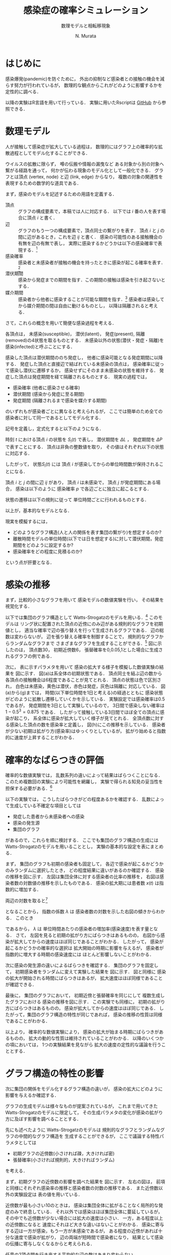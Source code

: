 #+TITLE: 感染症の確率シミュレーション
#+SUBTITLE: 数理モデルと相転移現象
#+AUTHOR: N. Murata 
#+SUBJECT: メモ
#+KEYWORD: 感染症，確率モデル，感染拡大，非線形力学，相転移，パーコレーション
#+LANGUAGE: japanese

#+LaTeX_CLASS: memo
#+LaTeX_CLASS_OPTIONS: [10pt,oneside]
#+STARTUP: overview
#+STARTUP: hidestars
#+OPTIONS: date:t H:4 num:t toc:nil \n:nil
#+OPTIONS: @:t ::t |:t ^:t -:t f:t *:t TeX:t LaTeX:t 
#+OPTIONS: skip:nil d:nil todo:t pri:nil tags:not-in-toc
#+LINK_UP:
#+LINK_HOME:

* はじめに

感染爆発(pandemic)を防ぐために，
外出の抑制など感染者との接触の機会を減らす努力が行われているが，
数理的な観点からこれがどのように影響するかを定性的に調べる．

以降の実験はR言語を用いて行っている．
実験に用いたRscriptは
[[https://github.com/noboru-murata/epidemic-model][GitHub]]
から参照できる．

* 数理モデル
# 具体的な問題を簡略化して本質を捉えるのが数理モデルの役割

人が接触して感染症が拡大している過程は，
数理的にはグラフ上の確率的な拡散過程としてモデル化することができる．
# 人の集合，すなわち集団の関係を数理的に表すには一般にグラフが用いられる．
ウイルスの拡散に限らず，
噂の伝搬や情報の漏曳など
ある対象から別の対象へ繋がる経路を通って，
何かが伝わる現象のモデル化として一般化できる．
グラフとは頂点 (vertex, node) と辺 (link, edge) からなり，
複数の対象の関連性を表現するための数学的な道具である．

まず，感染のモデルを記述するための用語を定義する．
- 頂点 :: グラフの構成要素で，本稿では人に対応する．
  以下では $i$ 番の人を表す場合に頂点 $i$ と書く．
- 辺 :: グラフのもう一つの構成要素で，頂点同士の繋がりを表す．
  頂点 $i$ と $j$ の間に辺があるとき，これを辺 $ij$ と書く．
  感染の可能性のある接触機会の有無を辺の有無で表し，
  実際に感染するかどうかは以下の感染確率で表現する．[fn:1]
- 感染確率 :: 感染者と未感染者が接触の機会を持ったときに感染が起こる確率を表す．[fn:2]
- 潜伏期間 :: 感染から発症までの期間を指す．この期間の接触は感染を引き起さないとする．
- 媒介期間 :: 感染者から他者に感染することが可能な期間を指す．[fn:3]
  感染者は感染してから媒介期間の間は自由に動けるものとし，
  以降は隔離されると考える．

さて，これらの概念を用いて簡便な感染過程を考える．

各頂点は，
未感染(susceptible)，
潜伏(latent)，
発症(present),
隔離(removed)の4状態を取るものとする．
未感染以外の状態(潜伏・発症・隔離)を
感染(infected)と呼ぶことにする．

感染した頂点は潜伏期間ののち発症し，
他者に感染可能となる発症期間に以降する．
発症した頂点と直接辺で結ばれている未感染の頂点は，
感染確率に従って感染し潜伏に遷移するか，
感染せずにそのまま未感染の状態を維持する．
発症した頂点は発症期間を経て隔離されるものとする．
現実の過程では，
- 感染確率 (他者に感染させる確率)
- 潜伏期間 (感染から発症に至る期間)
- 発症期間 (隔離されるまで感染を媒介する期間)
のいずれもが感染者ごとに異なると考えられるが，
ここでは簡単のため全ての感染者に対して同一であるとしてモデル化する．

記号を定義し，定式化すると以下のようになる．

時刻 $t$ における頂点 $i$ の状態を $S_{i}(t)$ で表し，
潜伏期間を $\Delta L$ ，
発症期間を $\Delta P$ で表すことにする．
頂点は非負の整数値を取り，
その値はそれぞれ以下の状態に対応する．
#+begin_export latex
\begin{align}
  S_{i}(t)\in\mathcal{N}_{S}
  &=\braces{0}&&\text{(未感染)}\\
  S_{i}(t)\in\mathcal{N}_{L}
  &=\braces{1,\dotsc,\Delta L}&&\text{(潜伏)}\\
  S_{i}(t)\in\mathcal{N}_{P}
  &=\braces{\Delta L+1,\dotsc,\Delta P}&&\text{(発症)}\\
  S_{i}(t)\in\mathcal{N}_{R}
  &=\braces{\Delta P+1,\dotsc}&&\text{(隔離)}
\end{align}
% \begin{equation}
%   S_{i}(t)
%   =
%   \begin{cases}
%     0,&\text{(未感染)}\\
%     [1,\Delta L] &\text{(潜伏)}\\ 
%     \Delta L +[1,\Delta P] &\text{(発症)}\\
%     -1 &\text{(隔離)}
%   \end{cases}
% \end{equation}
#+end_export
したがって，
状態$S_{i}(t)$ には
頂点 $i$ が感染してからの単位時間数が保持されることになる．

頂点 $i$ と $j$ の間に辺 $ij$ があり，
頂点 $i$ は未感染で，
頂点 $j$ が発症期間にある場合，
感染は以下のように
感染確率 $p$ で各辺ごとに独立に起こるとする．
#+begin_export latex
\begin{align}
  \Prob{\text{頂点$j$から$i$に感染する}} &=p\\
  \Prob{\text{頂点$j$から$i$に感染しない}}&=1-p
\end{align}
#+end_export
状態の遷移は以下の規則に従って
単位時間ごとに行われるものとする．
#+begin_export latex
\begin{equation}
  S_{i}(t+1)
  =
  \begin{cases}
    0,&\text{(未感染)}\\
    1,&\text{(新たな感染)}\\
    %-1,&\text{(隔離)}\;S_{i}(t)=-1\;\text{または}\;\Delta L + \Delta P\\
    S_{i}(t)+1&\text{(それ以外)}
  \end{cases}
\end{equation}
#+end_export
以上が，基本的なモデルとなる．

現実を模擬するには，
- どのようなグラフ構造(人と人の関係を表す集団の繋がり)を想定するのか?
- 離散時間モデルの単位時間(以下では日を想定する)に対して潜伏期間，発症期間をどのように設定するか?
- 感染確率をどの程度に見積るのか?
という点が肝要となる．

* 感染の推移

まず，比較的小さなグラフを用いて
感染モデルの数値実験を行い，
その結果を視覚化する．

以下では集団のグラフ構造として
Watts-Strogatzのモデルを用いる．[fn:4]
このモデルは
リング状に配置された頂点の近傍にのみ辺がある規則的なグラフを初期値とし，
適当な確率で辺の張り替えを行って生成されるグラフである．
辺の総数は変わらないが，
辺を張り替える確率を制御することで，
規則的なグラフからランダムなグラフまで
さまざまなグラフを生成することができる．[fn:5]
図\ref{fig:exp1-1}に示したのは，
頂点数30，
初期近傍数6，
張替確率を0,0.05,1とした場合に生成されるグラフの例である．

#+begin_export latex
\begin{figure*}%[htbp]
  \centering
  \GraphFile{figs/exp1}
  \myGraph[.3]{張替確率$=0$(規則的なグラフ)}
  \myGraph[.3]{張替確率$=0.05$}
  \myGraph[.3]{張替確率$=1$(ランダムグラフ)}
  \sidecaption{Watts-Strogatzのモデル．
    張替確率を変えることによって規則的な構造から
    ランダムな構造に変化することがわかる．
    \label{fig:exp1-1}}
\end{figure*}
#+end_export

#+begin_export latex
\begin{figure}[htbp]
  \sidecaption{感染拡大の確率シミュレーション．
    (a)-(g)は感染状態の遷移を，
    (h)は感染率(感染した頂点の数/全頂点数)の推移を示す．
    頂点の色は状態に対応し
    \newline
    \begin{tabular}{l@{ : }l}
      白色 & 未感染\\
      黄色 & 潜伏\\
      赤色& 発症\\
      灰色& 隔離
    \end{tabular}
    \newline
    である．
    時間経過とともに辺を伝わって感染が拡大していく様子がわかる．
    この実験設定では30日でほぼ全員が感染した状態になる．
    % 頂点の色は状態に対応し，
    % 白色は未感染，黄色は潜伏，赤色は発症，灰色は隔離に対応する．
    % 時間経過とともに未感染者が減少していく様子がわかる．
    \label{fig:exp1-2}}
  \centering
  \myGraph{$t=1$}
  \setcounter{GraphPage}{8}\myGraph{$t=5$}
  \setcounter{GraphPage}{13}\myGraph{$t=10$}
  \setcounter{GraphPage}{18}\myGraph{$t=15$}
  \setcounter{GraphPage}{23}\myGraph{$t=20$}
  \setcounter{GraphPage}{28}\myGraph{$t=25$}
  \setcounter{GraphPage}{33}\myGraph{$t=30$}
  \myGraph{感染の推移}
\end{figure}
#+end_export

次に，
表\ref{tab:exp1}に示すパラメタを用いて
感染の拡大する様子を模擬した数値実験の結果を
図\ref{fig:exp1-2}に示す．
図(a)は系全体の初期状態である．
頂点同士を結ぶ辺の数から
各頂点の接触機会は6程度であることが見てとれる．
頂点の状態は色で区別され，
白色は未感染，黄色は潜伏，赤色は発症，灰色は隔離に
対応している．
図(a)から(g)までは，
時間(以下単位時間を1日と考える)の経過とともに
感染状態がどのように拡散し遷移していくかを示している．
実験設定では感染確率は0.5であるが，
発症期間を3日として実験しているので，
3日間で感染しない確率は $1-0.5^3=0.875$ である．
したがって接触している3日間でほぼ全ての頂点に感染が起こり，
系全体に感染が拡大していく様子が見てとれる．
全頂点数に対する感染した頂点の数を感染率と定義し，
図(h)にこの推移を示している．
感染者が少ない初期は拡がり方(感染率)はゆっくりとしているが，
拡がり始めると指数的に速度が上昇することがわかる．

#+begin_export latex
\begin{margintable}
  \caption{実験設定}
  \label{tab:exp1}
  % \centering
  \small
  \begin{tabular}{ll}
    \toprule
    パラメタ&値 \\
    \midrule
    頂点数&100 \\
    初期近傍&6\;($3\times2$) \\
    張替確率&0.05 \\
    感染確率&0.5 \\
    潜伏期間&3 \\
    発症期間&3 \\
    \bottomrule
  \end{tabular}
\end{margintable}
#+end_export

* 確率的なばらつきの評価

確率的な数値実験では，
乱数系列の違いによって結果はばらつくことになる．
このため複数回の実験により可能性を網羅し，
実験で得られる知見の妥当性を担保する必要がある．[fn:6]

以下の実験では，
こうしたばらつきがどの程度あるかを確認する．
乱数によって生成している不確定な項目としては
- 発症した患者から未感染者への感染
- 感染の発生源
- 集団のグラフ
があるので，これらを順に検討する．
ここでも集団のグラフ構造の生成には
Watts-Strogatzのモデルを用いることとし，
実験の基本的な設定を表\ref{tab:exp2}にまとめる．

#+begin_export latex
\begin{margintable}
  \caption{実験設定}
  \label{tab:exp2}
  % \centering
  \small
  \begin{tabular}{ll}
    \toprule
    パラメタ&値 \\
    \midrule
    頂点数&10000 \\
    初期近傍&50\;($25\times2$) \\
    張替確率&0.05 \\
    感染確率&0.04 \\
    潜伏期間&3 \\
    発症期間&3 \\
    \bottomrule
  \end{tabular}
\end{margintable}
#+end_export

まず，
集団のグラフも初期の感染者も固定して，
各辺で感染が起こるかどうかのみランダムに選択したとき，
どの程度結果に違いがあるのか確認する．
感染の推移を図\ref{fig:exp2-1}に示す．
左図は集団全体に対する感染者の比率の推移を，
右図は感染者数の対数値の推移を示したものである．
感染の拡大期には患者数 $x(t)$ は指数的に増加する．
#+begin_export latex
\begin{equation}
  x(t)\simeq C\exp(\lambda t)
  (=C 10^{\lambda' t})
\end{equation}
#+end_export
両辺の対数を取ると[fn:7]
#+begin_export latex
\begin{equation}
  \log x(t) \simeq \lambda t + \log C
\end{equation}
#+end_export
となることから，
指数の係数 $\lambda$ は
感染者数の対数を示した右図の傾きからわかる．
このとき
#+begin_export latex
\begin{equation}
  \frac{x(t+1)}{x(t)}
  =\exp(\lambda)
\end{equation}
#+end_export
であるから，
$\lambda$ は
単位時間あたりの感染者の増加率(感染速度)を表す量となる．
さて，
左図を見ると初期の拡がり方にばらつきはあるものの，
右図から感染が拡大してからの速度はほぼ同じであることがわかる．
したがって，
感染が起こるかどうかの確率的な選択は
拡大開始の時期に影響を与えるが，
感染者が指数的に増大する時期の感染速度には
ほとんど影響しないことがわかる．

#+begin_export latex
\begin{figure*}%[htbp]
  \centering
  \GraphFile{figs/exp2}
  \myGraph{感染の推移}
  \myGraph{感染者の対数表示}
  \sidecaption{感染の確率的な選択によるばらつき．
    感染拡大の始まる時期は異なるが，
    拡大の指数的な速度の性質はほとんど変わらないことがわかる．
    \label{fig:exp2-1}}
\end{figure*}
#+end_export

次に感染の発生源の違いによるばらつきを確認する．
集団のグラフを固定して，
初期感染者をランダムに変えて実験した結果を
図\ref{fig:exp2-2}に示す．
図\ref{fig:exp2-1}と同様に
感染の拡大が開始される時間にばらつきはあるが，
拡大速度はほぼ同様であることが確認できる．

#+begin_export latex
\begin{figure*}%[htbp]
  \centering
  \myGraph{感染の推移}
  \myGraph{感染者の対数表示}
  \sidecaption{感染の発生源の違いによるばらつき．
    前の場合と同様に，
    感染拡大の始まる時期は異なるが，
    拡大の指数的な速度はほとんど変わらないことがわかる．
    \label{fig:exp2-2}}
\end{figure*}
#+end_export

最後に，
集団のグラフにおいて，
初期近傍と張替確率を同じにして
複数生成したグラフにおける
感染の推移を図\ref{fig:exp2-3}に示す．
この実験でも同様に，
初期の拡がり方にばらつきはあるものの，
感染が拡大してからの速度はほぼ同じである．
したがって，集団のグラフ構造の特性が同じであれば，
感染の推移の性質は同様であることがわかる．

#+begin_export latex
\begin{figure*}%[htbp]
  \centering
  \myGraph{感染の推移}
  \myGraph{感染者の対数表示}
  \sidecaption{同じ特性とつグラフにおける感染の推移のばらつき．
    前の2つの実験と同様に，
    感染拡大の動的な性質はほとんど変わならいことがわかる．
    \label{fig:exp2-3}}
\end{figure*}
#+end_export

以上より，
確率的な数値実験により，
感染の拡大が始まる時期にばらつきがあるものの，
拡大の動的な性質は維持されていることがわかる．
以降のいくつかの項においては，
1つの実験結果を見ながら
拡大の速度の定性的な議論を行うこととする．

* グラフ構造の特性の影響

次に集団の関係をモデル化するグラフ構造の違いが，
感染の拡大にどのように影響を与えるか確認する．

グラフの生成モデルは様々なものが提案されているが，
これまで用いてきた
Watts-Strogatzのモデルに限定して，
その生成パラメタの変化が感染の拡がり方に及ぼす影響を調べることとする．

先にも述べたように
Watts-Strogatzのモデルは
規則的なグラフとランダムなグラフの中間的なグラフ構造を
生成することができるが，
ここで議論する特性パラメタとしては
- 初期グラフの近傍数(小さければ疎，大きければ密)
- 張替確率(小さければ規則的，大きければランダム)
を考える．

まず，初期グラフの近傍数の影響を調べた結果を
図\ref{fig:exp3-1}に示す．
左右の図は，
前項と同様にそれぞれ感染率の推移と感染者数の対数の推移である．
また近傍数以外の実験設定は
表\ref{tab:exp3}の値を用いている．

近傍数が最も小さい10のときは，
感染は集団全体に拡がることなく局所的な発症のみで終息している．
それ以外では感染はほぼ集団全体に蔓延しているが，
その中でも近傍数が少ない場合には拡大の速度は小さい．
一方，ある程度以上の近傍数になると
速度にそれほど大きな違いはないことがわかる．
感染に寄与する辺は一方が感染，もう一方が未感染であるが，
ある程度の近傍があれば十分な速度で感染が拡がり，
辺の両端が短時間で感染者になり，
結果として感染の伝播に寄与しなくなるからと考えられる．

#+begin_export latex
\begin{figure*}%[htbp]
  \centering
  \GraphFile{figs/exp3}
  \myGraph{感染の推移}
  \myGraph{感染者の対数表示}
  \sidecaption{初期近傍数の影響．
    近傍が最も少ないとき感染の拡大は途中で停止している．
    近傍数が増加するに従って感染速度は上がるが，
    ある程度でほぼ飽和する．
    \label{fig:exp3-1}}
\end{figure*}
#+end_export

任意の2頂点間を行き来する平均的な辺の数はあまり変わらない


次に，
張替確率を0から1まで変えた場合の影響を調べた結果を
図\ref{fig:exp3-2}に示す．
張替確率が0の場合は近傍数が一定の規則的なグラフ(リング状の)，
1の場合は平均近傍数が初期値グラフと同じランダムグラフ

確率が0の場合は，
感染の伝播が一定数で増加する特殊な伝播

それ以外は一旦拡大しはじめると
指数的に増加して，
最終的には蔓延する

ランダムネスとはあまり関係なく
ほぼ同じ速度で感染が拡大している

規則的な構造の場合のみ特殊
ランダムネスがちょっとあるだけで性質ががらりと変わる．


#+begin_export latex
\begin{figure*}%[htbp]
  \centering
  \myGraph{感染の推移}
  \myGraph{感染者の対数表示}
  \sidecaption{張替確率の影響．
    \label{fig:exp3-2}}
\end{figure*}
#+end_export

* 感染モデルの特性の影響

単位時間を1日として話をしよう．

潜伏期間が長ければ，
感染の拡大速度が遅くなる

感染率の推移だけ見ると
拡大が始まる時期がずれているように見えるが，
対数表示すると明瞭に
指数増大の傾きが単調に減少していることがわかる．

潜伏期間の長さは速度に影響を与える．

#+begin_export latex
\begin{figure*}%[htbp]
  \centering
  \GraphFile{figs/exp4}
  \myGraph{感染の推移}
  \myGraph{感染者の対数表示}
  \sidecaption{潜伏期間の影響．
    \label{fig:exp4-1}}
\end{figure*}
#+end_export

発症期間が長ければ
接触機会も増え，
実質的な感染の確率が増大する
ことが予想される．
単調に増えるわけではない．

辺での感染確率はほぼ1になる
1への近づき方は非常に速いので
ある程度以上に発症期間が長ければ影響は変わらない．

単純に計算
0.04*50*3 >1  なので

近傍の誰にも感染しない確率は?
(1-0.04)^50

発症期間，隔離されるまで隣の人にうつさない確率
(1-0.04)^発症期間 

うつす確率
1-(1-0.04)^発症期間

全ての人うつさない確率
(1-0.04)^(発症期間*次数) <- 非常に小さい

うつす確率
1-(1-0.04)^(発症期間*次数) ほとんど1

次数が大きい場合は発症期間の長さにはあまりよらずに
感染速度は飽和する．

逆に接触機会を減らすには
発症をすみやかに検知し，
隔離することが重要

感染者が隔離されるまでに1を越える人に感染させれば，
指数的(鼠算的)に感染者は増大する．
したがってこの確率が1を越えるかどうかがクリティカル
ただし，あとで見るように平均的に
この確率が1を越えるかどうかで
単純に決まる問題ではない．
4近傍で0.5がクリティカルというのは説明ができない．

1日の場合は感染速度は遅いが(傾きは小さい)
それ以外は速度にそれほど差はない．
この実験設定では．

#+begin_export latex
\begin{figure*}%[htbp]
  \centering
  \myGraph{感染の推移}
  \myGraph{感染者の対数表示}
  \sidecaption{発症期間の影響．
    \label{fig:exp4-2}}
\end{figure*}
#+end_export

実質上は潜伏期間と発症期間の比率が重要
この比が感染の速度を決定していると考えられる．

潜伏期間の長さを単位時間と考えれば
両方のパラメタをいじる必要はない
数値実験上は
実際のパラメタと紐付けたいので，
例えば単位時間を1日として，
潜伏期間，発症期間をそれぞれ日を単位として考えた方がわかりやすい．

感染確率を変えると
少し異なる状況があらわれる

ある確率を境として
蔓延するかしないかが不連続に変化しているように見える

#+begin_export latex
\begin{figure*}%[htbp]
  \centering
  \myGraph{感染の推移}
  \myGraph{感染者の対数表示}
  \sidecaption{感染確率の影響．
    \label{fig:exp4-3}}
\end{figure*}
#+end_export

より詳細にみる．
0.01を境に
ほとんど蔓延せずに終息するか，
大多数に感染が蔓延して終息するかに分岐していることがわかる．
相転移現象の一つ，
パーコレーションの一種と考えられる．

#+begin_export latex
\begin{figure*}%[htbp]
  \centering
  \myGraph{感染の推移}
  \myGraph{感染確率と感染者数}
  \sidecaption{感染確率の影響による相転移．
    \label{fig:exp4-4}}
\end{figure*}
#+end_export
* 感染拡大の相転移

理論的に扱いやすくするために
規則的なグラフ

2次元の格子状に並んだ頂点の集合を考え，
各頂点がその4近傍と辺で結ばれた規則的なグラフを考える．

感染が蔓延するかどうかにだけ興味があるので，
感染の拡大を制御するパラメタについては
できるだけ簡便なものを考える．
表\ref{tab:exp5}のように設定する．

#+begin_export latex
\begin{margintable}
  \caption{実験設定}
  \label{tab:exp5}
  % \centering
  \small
  \begin{tabular}{ll}
    \toprule
    パラメタ&値 \\
    \midrule
    頂点数&10000 \\
    近傍数&4 \\
    潜伏期間&0 \\
    発症期間&1 \\
    \bottomrule
  \end{tabular}
\end{margintable}
#+end_export

規則的ではあるが，
先の実験と同様に感染が拡大している
指数的ではなく
感染者は線形に増加している
図\ref{fig:exp5-1}に示す．

#+begin_export latex
\begin{figure}[htbp]
  \sidecaption{キャプション
    \label{fig:exp5-1}}
  \centering
  \GraphFile{figs/exp5}
  \myGraph{$t=1$}
  \setcounter{GraphPage}{15}\myGraph{$t=15$}
  \setcounter{GraphPage}{30}\myGraph{$t=30$}
  \setcounter{GraphPage}{45}\myGraph{$t=45$}
  \setcounter{GraphPage}{60}\myGraph{$t=60$}
  \myGraph{感染の推移}
\end{figure}
#+end_export

感染確率を変えて
複数回実験した結果を
図\ref{fig:exp5-2}に示す．

#+begin_export latex
\begin{figure}[htbp]
  \sidecaption{キャプション
    \label{fig:exp5-2}}
  \centering
  \myGraph*{感染確率と感染率の関係}
\end{figure}
#+end_export

十分時間が経過したあとの終息結果
感染確率の違いにより感染率が変わる．
蔓延の仕方が異なる．
図\ref{fig:exp5-3}に示す．

図\ref{fig:exp5-2}で見たように
局所

#+begin_export latex
\begin{figure*}%[htbp]
  \centering
  \myGraph[.3]{感染確率$=0.2$}
  \myGraph[.3]{感染確率$=0.5$}
  \myGraph[.3]{感染確率$=0.7$}
  \sidecaption{キャプション
    \label{fig:exp5-3}}
\end{figure*}
#+end_export


近似的な解析

無限遠点の極限を考える．
#+begin_export latex
\begin{equation}
  Q
  =\Pr{\text{頂点$i$から無限遠点まで感染しない}}
  \quad\text{(頂点$i$によらない)}
\end{equation}
#+end_export
  
簡単な帰納的
#+begin_export latex
\begin{align}
  Q
  &=\Pr{\text{頂点$i$から無限遠点に到達する経路がない}}\\
  &=\Pr{\text{頂点$i$の4近傍を経由して無限遠点に到達する経路がない}}\\
  &\simeq\Pr{\text{頂点$i$の1つの近傍$j$を経由して無限遠点に到達する経路がない}}^{4}\\
  &=\Pr{\text{頂点$i$から近傍に経路がない}\text{または}
    \text{近傍から経路がない}}^{4}\\
  &=\bigl(
    \underbrace{P_{\phantom{j}}}_{i\to j}
    \cdot\underbrace{Q}_{j\not\to\infty}+
    \underbrace{(1-P)}_{i\not\to j}
    \bigr)^{4}
\end{align}
#+end_export

4近傍の各点から無限遠への経路の有無は独立ではないので，
式は近似である．


感染確率 $P$ に対して
以下の式を満たす $Q$ がどのような値となるかを考えればよい．
#+begin_export latex
\begin{equation}
  Q=\{P\times Q + (1-P)\}^{4},\;0<Q<1
\end{equation}
#+end_export

#+begin_export latex
\begin{figure}%[htbp]
  \sidecaption{確率$Q$の満たす条件．
    \label{fig:exp6-1}}
  \centering
  \GraphFile{figs/exp6}
  \myGraph*{}
\end{figure}
#+end_export

この条件を図示すると
図\ref{fig:exp6-1}のようになる．
図は横軸を $Q$
縦軸を $R$ として
2つの関数
#+begin_export latex
\begin{align}
  R&=Q\\
  R&=\{P\times Q + (1-P)\}^{4}
\end{align}
#+end_export
を重ね描きしたもの
区間 $0\le Q\le 1$ に含まれる交点が，
条件を満たす $Q$ の値となる．
感染確率 $P$ の大小によって
解が $0\le Q\le 1$ の間を移動していく様子がわかる．

#+begin_export latex
\begin{figure}%[htbp]
  \sidecaption{感染確率と全感染率の関係．
    \label{fig:exp6-2}}
  \centering
  \myGraph*{}
\end{figure}
#+end_export

確率 $Q$ は感染が拡がらない確率なので，
終息期の全感染率は $1-Q$ で表される．
感染確率 $P$ と 
全感染率 $1-Q$ の関係を示すと
図\ref{fig:exp6-2}となる．
これから閾値(この場合は $p=0.25$)を越えると
急速に全感染率が1に近付いくていことがわかる．

* おわりに

感染症の場合，
人間が対応して変えられるのは
感染確率のみ

集団のネットワークは変えようがない．

感染確率は
接触機会と感染力の積

感染力はウイルス固有のものなので，
接触機会を減らすしかない．

感染確率を減らすことによって
蔓延を避けることができる．
ある閾値以下であれば，
局所的な感染で済むかもしれない．
蔓延するにしても拡大の速度を減少させ，
治療のための時間を稼ぐことができるかもしれない．

治療方法の確立，
治療体制の確保，
治療薬・予防薬，ワクチンの開発

状態としては二つ

孤立した領域での発症で済むか
全体に蔓延して終息

指数的に拡大していく場合には
指数の増大を決める時定数を小さくすることが必要

モデルの中のパラメタとこの時定数の関係を見てきた

結局人間がいじれるのは限られている．

* Footnotes

[fn:1]ここで考える接触はいわゆる濃厚接触に限らず，
比較的密集した空間に同時に留まることがあり，
感染を引き起こす可能性のあるものを含めて考えることとする．
例えば，
会社の同じ部署にいる，
あるいは同じエレベータや電車などを使うなどを想定すれば良い．

[fn:2]接触機会に対して必ずしも感染が起こるとは限らないので，
この不確定性を確率的なものとして取り扱う．
接触機会として濃厚接触のみを考える場合は，
感染確率を1に近づければよい．

[fn:3]医学的な用語とは齟齬があるが，
モデルを簡潔に記述するために
発症してはじめて他者に感染させる可能性がある
ものとして扱う．

[fn:4]Watts, D., Strogatz, S. Collective dynamics of ‘small-world’ networks. Nature 393, 440–442 (1998). https://doi.org/10.1038/30918

[fn:5]たとえば [[https://jp.mathworks.com/help/matlab/math/build-watts-strogatz-small-world-graph-model.html][ワッツ・ストロガッツのスモール ワールド グラフのモデル作成 @ MathWarks]] 
などを参照．

[fn:6]多数回の実験は時間や計算資源といったコストが掛かるため，
知りたいことが単一または少数の実験でわかるなら，
少ない実験で済ませたい場合もある．
このため，
単一の実験でわかることとわからないことを見極める必要がある．

[fn:7]図では人数に換算しやすいように常用対数を用いたが，
対数の底は適宜取り直せばよい．

